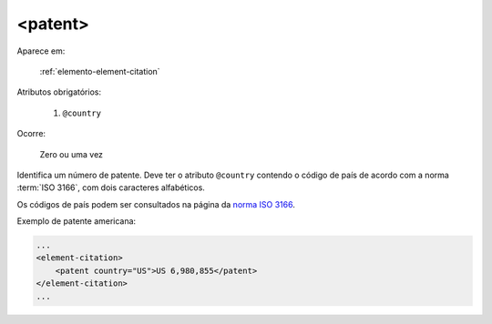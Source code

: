 .. _elemento-patent:

<patent>
========

Aparece em:

  :ref:`elemento-element-citation`

Atributos obrigatórios:

  1. ``@country``

Ocorre:

  Zero ou uma vez

Identifica um número de patente. Deve ter o atributo ``@country`` contendo o código de país de acordo com a norma :term:`ISO 3166`, com dois caracteres alfabéticos.

Os códigos de país podem ser consultados na página da `norma ISO 3166 <https://www.iso.org/obp/ui/#iso:pub:PUB500001:en>`_.

Exemplo de patente americana:

.. code-block:: xml

    ...
    <element-citation>
        <patent country="US">US 6,980,855</patent>
    </element-citation>
    ...


.. {"reviewed_on": "20160627", "by": "gandhalf_thewhite@hotmail.com"}
